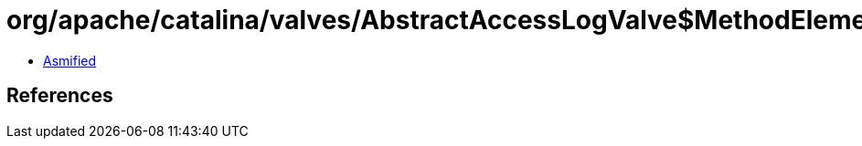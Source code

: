 = org/apache/catalina/valves/AbstractAccessLogValve$MethodElement.class

 - link:AbstractAccessLogValve$MethodElement-asmified.java[Asmified]

== References

